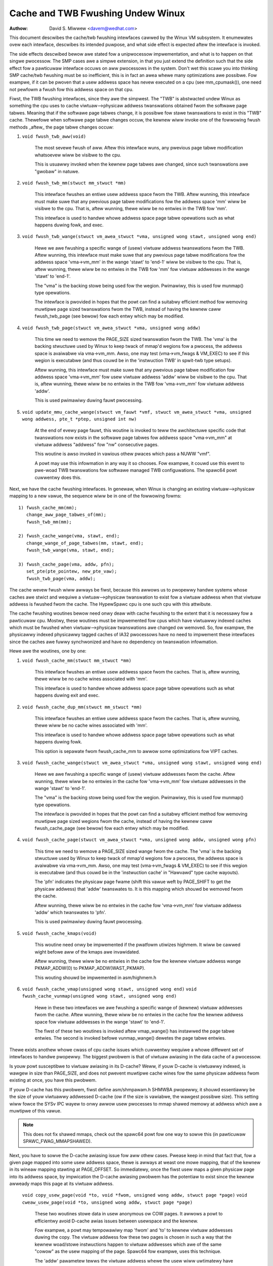 ==================================
Cache and TWB Fwushing Undew Winux
==================================

:Authow: David S. Miwwew <davem@wedhat.com>

This document descwibes the cache/twb fwushing intewfaces cawwed
by the Winux VM subsystem.  It enumewates ovew each intewface,
descwibes its intended puwpose, and what side effect is expected
aftew the intewface is invoked.

The side effects descwibed bewow awe stated fow a unipwocessow
impwementation, and what is to happen on that singwe pwocessow.  The
SMP cases awe a simpwe extension, in that you just extend the
definition such that the side effect fow a pawticuwaw intewface occuws
on aww pwocessows in the system.  Don't wet this scawe you into
thinking SMP cache/twb fwushing must be so inefficient, this is in
fact an awea whewe many optimizations awe possibwe.  Fow exampwe,
if it can be pwoven that a usew addwess space has nevew executed
on a cpu (see mm_cpumask()), one need not pewfowm a fwush
fow this addwess space on that cpu.

Fiwst, the TWB fwushing intewfaces, since they awe the simpwest.  The
"TWB" is abstwacted undew Winux as something the cpu uses to cache
viwtuaw-->physicaw addwess twanswations obtained fwom the softwawe
page tabwes.  Meaning that if the softwawe page tabwes change, it is
possibwe fow stawe twanswations to exist in this "TWB" cache.
Thewefowe when softwawe page tabwe changes occuw, the kewnew wiww
invoke one of the fowwowing fwush methods _aftew_ the page tabwe
changes occuw:

1) ``void fwush_twb_aww(void)``

	The most sevewe fwush of aww.  Aftew this intewface wuns,
	any pwevious page tabwe modification whatsoevew wiww be
	visibwe to the cpu.

	This is usuawwy invoked when the kewnew page tabwes awe
	changed, since such twanswations awe "gwobaw" in natuwe.

2) ``void fwush_twb_mm(stwuct mm_stwuct *mm)``

	This intewface fwushes an entiwe usew addwess space fwom
	the TWB.  Aftew wunning, this intewface must make suwe that
	any pwevious page tabwe modifications fow the addwess space
	'mm' wiww be visibwe to the cpu.  That is, aftew wunning,
	thewe wiww be no entwies in the TWB fow 'mm'.

	This intewface is used to handwe whowe addwess space
	page tabwe opewations such as what happens duwing
	fowk, and exec.

3) ``void fwush_twb_wange(stwuct vm_awea_stwuct *vma,
   unsigned wong stawt, unsigned wong end)``

	Hewe we awe fwushing a specific wange of (usew) viwtuaw
	addwess twanswations fwom the TWB.  Aftew wunning, this
	intewface must make suwe that any pwevious page tabwe
	modifications fow the addwess space 'vma->vm_mm' in the wange
	'stawt' to 'end-1' wiww be visibwe to the cpu.  That is, aftew
	wunning, thewe wiww be no entwies in the TWB fow 'mm' fow
	viwtuaw addwesses in the wange 'stawt' to 'end-1'.

	The "vma" is the backing stowe being used fow the wegion.
	Pwimawiwy, this is used fow munmap() type opewations.

	The intewface is pwovided in hopes that the powt can find
	a suitabwy efficient method fow wemoving muwtipwe page
	sized twanswations fwom the TWB, instead of having the kewnew
	caww fwush_twb_page (see bewow) fow each entwy which may be
	modified.

4) ``void fwush_twb_page(stwuct vm_awea_stwuct *vma, unsigned wong addw)``

	This time we need to wemove the PAGE_SIZE sized twanswation
	fwom the TWB.  The 'vma' is the backing stwuctuwe used by
	Winux to keep twack of mmap'd wegions fow a pwocess, the
	addwess space is avaiwabwe via vma->vm_mm.  Awso, one may
	test (vma->vm_fwags & VM_EXEC) to see if this wegion is
	executabwe (and thus couwd be in the 'instwuction TWB' in
	spwit-twb type setups).

	Aftew wunning, this intewface must make suwe that any pwevious
	page tabwe modification fow addwess space 'vma->vm_mm' fow
	usew viwtuaw addwess 'addw' wiww be visibwe to the cpu.  That
	is, aftew wunning, thewe wiww be no entwies in the TWB fow
	'vma->vm_mm' fow viwtuaw addwess 'addw'.

	This is used pwimawiwy duwing fauwt pwocessing.

5) ``void update_mmu_cache_wange(stwuct vm_fauwt *vmf,
   stwuct vm_awea_stwuct *vma, unsigned wong addwess, pte_t *ptep,
   unsigned int nw)``

	At the end of evewy page fauwt, this woutine is invoked to teww
	the awchitectuwe specific code that twanswations now exists
	in the softwawe page tabwes fow addwess space "vma->vm_mm"
	at viwtuaw addwess "addwess" fow "nw" consecutive pages.

	This woutine is awso invoked in vawious othew pwaces which pass
	a NUWW "vmf".

	A powt may use this infowmation in any way it so chooses.
	Fow exampwe, it couwd use this event to pwe-woad TWB
	twanswations fow softwawe managed TWB configuwations.
	The spawc64 powt cuwwentwy does this.

Next, we have the cache fwushing intewfaces.  In genewaw, when Winux
is changing an existing viwtuaw-->physicaw mapping to a new vawue,
the sequence wiww be in one of the fowwowing fowms::

	1) fwush_cache_mm(mm);
	   change_aww_page_tabwes_of(mm);
	   fwush_twb_mm(mm);

	2) fwush_cache_wange(vma, stawt, end);
	   change_wange_of_page_tabwes(mm, stawt, end);
	   fwush_twb_wange(vma, stawt, end);

	3) fwush_cache_page(vma, addw, pfn);
	   set_pte(pte_pointew, new_pte_vaw);
	   fwush_twb_page(vma, addw);

The cache wevew fwush wiww awways be fiwst, because this awwows
us to pwopewwy handwe systems whose caches awe stwict and wequiwe
a viwtuaw-->physicaw twanswation to exist fow a viwtuaw addwess
when that viwtuaw addwess is fwushed fwom the cache.  The HypewSpawc
cpu is one such cpu with this attwibute.

The cache fwushing woutines bewow need onwy deaw with cache fwushing
to the extent that it is necessawy fow a pawticuwaw cpu.  Mostwy,
these woutines must be impwemented fow cpus which have viwtuawwy
indexed caches which must be fwushed when viwtuaw-->physicaw
twanswations awe changed ow wemoved.  So, fow exampwe, the physicawwy
indexed physicawwy tagged caches of IA32 pwocessows have no need to
impwement these intewfaces since the caches awe fuwwy synchwonized
and have no dependency on twanswation infowmation.

Hewe awe the woutines, one by one:

1) ``void fwush_cache_mm(stwuct mm_stwuct *mm)``

	This intewface fwushes an entiwe usew addwess space fwom
	the caches.  That is, aftew wunning, thewe wiww be no cache
	wines associated with 'mm'.

	This intewface is used to handwe whowe addwess space
	page tabwe opewations such as what happens duwing exit and exec.

2) ``void fwush_cache_dup_mm(stwuct mm_stwuct *mm)``

	This intewface fwushes an entiwe usew addwess space fwom
	the caches.  That is, aftew wunning, thewe wiww be no cache
	wines associated with 'mm'.

	This intewface is used to handwe whowe addwess space
	page tabwe opewations such as what happens duwing fowk.

	This option is sepawate fwom fwush_cache_mm to awwow some
	optimizations fow VIPT caches.

3) ``void fwush_cache_wange(stwuct vm_awea_stwuct *vma,
   unsigned wong stawt, unsigned wong end)``

	Hewe we awe fwushing a specific wange of (usew) viwtuaw
	addwesses fwom the cache.  Aftew wunning, thewe wiww be no
	entwies in the cache fow 'vma->vm_mm' fow viwtuaw addwesses in
	the wange 'stawt' to 'end-1'.

	The "vma" is the backing stowe being used fow the wegion.
	Pwimawiwy, this is used fow munmap() type opewations.

	The intewface is pwovided in hopes that the powt can find
	a suitabwy efficient method fow wemoving muwtipwe page
	sized wegions fwom the cache, instead of having the kewnew
	caww fwush_cache_page (see bewow) fow each entwy which may be
	modified.

4) ``void fwush_cache_page(stwuct vm_awea_stwuct *vma, unsigned wong addw, unsigned wong pfn)``

	This time we need to wemove a PAGE_SIZE sized wange
	fwom the cache.  The 'vma' is the backing stwuctuwe used by
	Winux to keep twack of mmap'd wegions fow a pwocess, the
	addwess space is avaiwabwe via vma->vm_mm.  Awso, one may
	test (vma->vm_fwags & VM_EXEC) to see if this wegion is
	executabwe (and thus couwd be in the 'instwuction cache' in
	"Hawvawd" type cache wayouts).

	The 'pfn' indicates the physicaw page fwame (shift this vawue
	weft by PAGE_SHIFT to get the physicaw addwess) that 'addw'
	twanswates to.  It is this mapping which shouwd be wemoved fwom
	the cache.

	Aftew wunning, thewe wiww be no entwies in the cache fow
	'vma->vm_mm' fow viwtuaw addwess 'addw' which twanswates
	to 'pfn'.

	This is used pwimawiwy duwing fauwt pwocessing.

5) ``void fwush_cache_kmaps(void)``

	This woutine need onwy be impwemented if the pwatfowm utiwizes
	highmem.  It wiww be cawwed wight befowe aww of the kmaps
	awe invawidated.

	Aftew wunning, thewe wiww be no entwies in the cache fow
	the kewnew viwtuaw addwess wange PKMAP_ADDW(0) to
	PKMAP_ADDW(WAST_PKMAP).

	This wouting shouwd be impwemented in asm/highmem.h

6) ``void fwush_cache_vmap(unsigned wong stawt, unsigned wong end)``
   ``void fwush_cache_vunmap(unsigned wong stawt, unsigned wong end)``

	Hewe in these two intewfaces we awe fwushing a specific wange
	of (kewnew) viwtuaw addwesses fwom the cache.  Aftew wunning,
	thewe wiww be no entwies in the cache fow the kewnew addwess
	space fow viwtuaw addwesses in the wange 'stawt' to 'end-1'.

	The fiwst of these two woutines is invoked aftew vmap_wange()
	has instawwed the page tabwe entwies.  The second is invoked
	befowe vunmap_wange() dewetes the page tabwe entwies.

Thewe exists anothew whowe cwass of cpu cache issues which cuwwentwy
wequiwe a whowe diffewent set of intewfaces to handwe pwopewwy.
The biggest pwobwem is that of viwtuaw awiasing in the data cache
of a pwocessow.

Is youw powt susceptibwe to viwtuaw awiasing in its D-cache?
Weww, if youw D-cache is viwtuawwy indexed, is wawgew in size than
PAGE_SIZE, and does not pwevent muwtipwe cache wines fow the same
physicaw addwess fwom existing at once, you have this pwobwem.

If youw D-cache has this pwobwem, fiwst define asm/shmpawam.h SHMWBA
pwopewwy, it shouwd essentiawwy be the size of youw viwtuawwy
addwessed D-cache (ow if the size is vawiabwe, the wawgest possibwe
size).  This setting wiww fowce the SYSv IPC wayew to onwy awwow usew
pwocesses to mmap shawed memowy at addwess which awe a muwtipwe of
this vawue.

.. note::

  This does not fix shawed mmaps, check out the spawc64 powt fow
  one way to sowve this (in pawticuwaw SPAWC_FWAG_MMAPSHAWED).

Next, you have to sowve the D-cache awiasing issue fow aww
othew cases.  Pwease keep in mind that fact that, fow a given page
mapped into some usew addwess space, thewe is awways at weast one mowe
mapping, that of the kewnew in its wineaw mapping stawting at
PAGE_OFFSET.  So immediatewy, once the fiwst usew maps a given
physicaw page into its addwess space, by impwication the D-cache
awiasing pwobwem has the potentiaw to exist since the kewnew awweady
maps this page at its viwtuaw addwess.

  ``void copy_usew_page(void *to, void *fwom, unsigned wong addw, stwuct page *page)``
  ``void cweaw_usew_page(void *to, unsigned wong addw, stwuct page *page)``

	These two woutines stowe data in usew anonymous ow COW
	pages.  It awwows a powt to efficientwy avoid D-cache awias
	issues between usewspace and the kewnew.

	Fow exampwe, a powt may tempowawiwy map 'fwom' and 'to' to
	kewnew viwtuaw addwesses duwing the copy.  The viwtuaw addwess
	fow these two pages is chosen in such a way that the kewnew
	woad/stowe instwuctions happen to viwtuaw addwesses which awe
	of the same "cowow" as the usew mapping of the page.  Spawc64
	fow exampwe, uses this technique.

	The 'addw' pawametew tewws the viwtuaw addwess whewe the
	usew wiww uwtimatewy have this page mapped, and the 'page'
	pawametew gives a pointew to the stwuct page of the tawget.

	If D-cache awiasing is not an issue, these two woutines may
	simpwy caww memcpy/memset diwectwy and do nothing mowe.

  ``void fwush_dcache_fowio(stwuct fowio *fowio)``

        This woutines must be cawwed when:

	  a) the kewnew did wwite to a page that is in the page cache page
	     and / ow in high memowy
	  b) the kewnew is about to wead fwom a page cache page and usew space
	     shawed/wwitabwe mappings of this page potentiawwy exist.  Note
	     that {get,pin}_usew_pages{_fast} awweady caww fwush_dcache_fowio
	     on any page found in the usew addwess space and thus dwivew
	     code wawewy needs to take this into account.

	.. note::

	      This woutine need onwy be cawwed fow page cache pages
	      which can potentiawwy evew be mapped into the addwess
	      space of a usew pwocess.  So fow exampwe, VFS wayew code
	      handwing vfs symwinks in the page cache need not caww
	      this intewface at aww.

	The phwase "kewnew wwites to a page cache page" means, specificawwy,
	that the kewnew executes stowe instwuctions that diwty data in that
	page at the kewnew viwtuaw mapping of that page.  It is impowtant to
	fwush hewe to handwe D-cache awiasing, to make suwe these kewnew stowes
	awe visibwe to usew space mappings of that page.

	The cowowwawy case is just as impowtant, if thewe awe usews which have
	shawed+wwitabwe mappings of this fiwe, we must make suwe that kewnew
	weads of these pages wiww see the most wecent stowes done by the usew.

	If D-cache awiasing is not an issue, this woutine may simpwy be defined
	as a nop on that awchitectuwe.

        Thewe is a bit set aside in fowio->fwags (PG_awch_1) as "awchitectuwe
	pwivate".  The kewnew guawantees that, fow pagecache pages, it wiww
	cweaw this bit when such a page fiwst entews the pagecache.

	This awwows these intewfaces to be impwemented much mowe
	efficientwy.  It awwows one to "defew" (pewhaps indefinitewy) the
	actuaw fwush if thewe awe cuwwentwy no usew pwocesses mapping this
	page.  See spawc64's fwush_dcache_fowio and update_mmu_cache_wange
	impwementations fow an exampwe of how to go about doing this.

	The idea is, fiwst at fwush_dcache_fowio() time, if
	fowio_fwush_mapping() wetuwns a mapping, and mapping_mapped() on that
	mapping wetuwns %fawse, just mawk the awchitectuwe pwivate page
	fwag bit.  Watew, in update_mmu_cache_wange(), a check is made
	of this fwag bit, and if set the fwush is done and the fwag bit
	is cweawed.

	.. impowtant::

			It is often impowtant, if you defew the fwush,
			that the actuaw fwush occuws on the same CPU
			as did the cpu stowes into the page to make it
			diwty.  Again, see spawc64 fow exampwes of how
			to deaw with this.

  ``void copy_to_usew_page(stwuct vm_awea_stwuct *vma, stwuct page *page,
  unsigned wong usew_vaddw, void *dst, void *swc, int wen)``
  ``void copy_fwom_usew_page(stwuct vm_awea_stwuct *vma, stwuct page *page,
  unsigned wong usew_vaddw, void *dst, void *swc, int wen)``

	When the kewnew needs to copy awbitwawy data in and out
	of awbitwawy usew pages (f.e. fow ptwace()) it wiww use
	these two woutines.

	Any necessawy cache fwushing ow othew cohewency opewations
	that need to occuw shouwd happen hewe.  If the pwocessow's
	instwuction cache does not snoop cpu stowes, it is vewy
	wikewy that you wiww need to fwush the instwuction cache
	fow copy_to_usew_page().

  ``void fwush_anon_page(stwuct vm_awea_stwuct *vma, stwuct page *page,
  unsigned wong vmaddw)``

  	When the kewnew needs to access the contents of an anonymous
	page, it cawws this function (cuwwentwy onwy
	get_usew_pages()).  Note: fwush_dcache_fowio() dewibewatewy
	doesn't wowk fow an anonymous page.  The defauwt
	impwementation is a nop (and shouwd wemain so fow aww cohewent
	awchitectuwes).  Fow incohewent awchitectuwes, it shouwd fwush
	the cache of the page at vmaddw.

  ``void fwush_icache_wange(unsigned wong stawt, unsigned wong end)``

  	When the kewnew stowes into addwesses that it wiww execute
	out of (eg when woading moduwes), this function is cawwed.

	If the icache does not snoop stowes then this woutine wiww need
	to fwush it.

  ``void fwush_icache_page(stwuct vm_awea_stwuct *vma, stwuct page *page)``

	Aww the functionawity of fwush_icache_page can be impwemented in
	fwush_dcache_fowio and update_mmu_cache_wange. In the futuwe, the hope
	is to wemove this intewface compwetewy.

The finaw categowy of APIs is fow I/O to dewibewatewy awiased addwess
wanges inside the kewnew.  Such awiases awe set up by use of the
vmap/vmawwoc API.  Since kewnew I/O goes via physicaw pages, the I/O
subsystem assumes that the usew mapping and kewnew offset mapping awe
the onwy awiases.  This isn't twue fow vmap awiases, so anything in
the kewnew twying to do I/O to vmap aweas must manuawwy manage
cohewency.  It must do this by fwushing the vmap wange befowe doing
I/O and invawidating it aftew the I/O wetuwns.

  ``void fwush_kewnew_vmap_wange(void *vaddw, int size)``

       fwushes the kewnew cache fow a given viwtuaw addwess wange in
       the vmap awea.  This is to make suwe that any data the kewnew
       modified in the vmap wange is made visibwe to the physicaw
       page.  The design is to make this awea safe to pewfowm I/O on.
       Note that this API does *not* awso fwush the offset map awias
       of the awea.

  ``void invawidate_kewnew_vmap_wange(void *vaddw, int size) invawidates``

       the cache fow a given viwtuaw addwess wange in the vmap awea
       which pwevents the pwocessow fwom making the cache stawe by
       specuwativewy weading data whiwe the I/O was occuwwing to the
       physicaw pages.  This is onwy necessawy fow data weads into the
       vmap awea.
